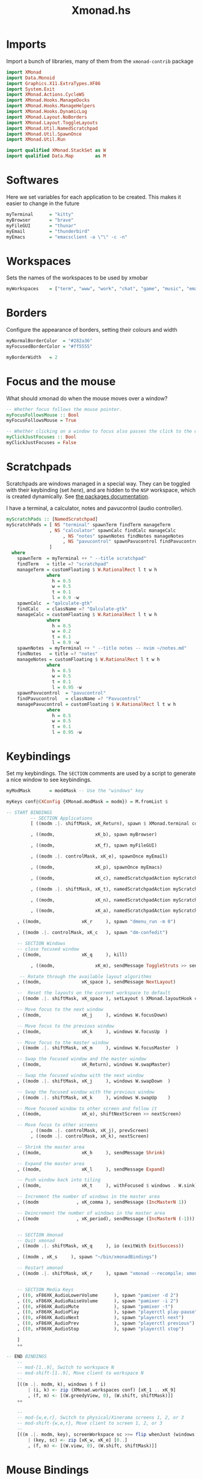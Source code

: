 #+TITLE:Xmonad.hs
#+PROPERTY: header-args :tangle xmonad.hs

* Imports
Import a bunch of libraries, many of them from the =xmonad-contrib= package
#+begin_src haskell
import XMonad
import Data.Monoid
import Graphics.X11.ExtraTypes.XF86
import System.Exit
import XMonad.Actions.CycleWS
import XMonad.Hooks.ManageDocks
import XMonad.Hooks.ManageHelpers
import XMonad.Hooks.DynamicLog
import XMonad.Layout.NoBorders
import XMonad.Layout.ToggleLayouts
import XMonad.Util.NamedScratchpad
import XMonad.Util.SpawnOnce
import XMonad.Util.Run

import qualified XMonad.StackSet as W
import qualified Data.Map        as M
#+end_src

* Softwares
Here we set variables for each application to be created. This makes it easier to change in the future
#+begin_src haskell
myTerminal      = "kitty"
myBrowser       = "brave"
myFileGUI       = "thunar"
myEmail         = "thunderbird"
myEmacs         = "emacsclient -a \"\" -c -n"
#+end_src

* Workspaces
Sets the names of the workspaces to be used by xmobar
#+begin_src haskell
myWorkspaces    = ["term", "www", "work", "chat", "game", "music", "email"]
#+end_src

* Borders
Configure the appearance of borders, setting their colours and width
#+begin_src haskell
myNormalBorderColor  = "#282a36"
myFocusedBorderColor = "#ff5555"

myBorderWidth   = 2
#+end_src

* Focus and the mouse
What should xmonad do when the mouse moves over a window?
#+begin_src haskell
-- Whether focus follows the mouse pointer.
myFocusFollowsMouse :: Bool
myFocusFollowsMouse = True

-- Whether clicking on a window to focus also passes the click to the window
myClickJustFocuses :: Bool
myClickJustFocuses = False
#+end_src

* Scratchpads
Scratchpads are windows managed in a special way. They can be toggled with their keybinding (set [[Keybindings][here]]), and are hidden to the =NSP= workspace, which is created dynamically. See [[https://hackage.haskell.org/package/xmonad-contrib-0.16/docs/XMonad-Util-NamedScratchpad.html][the packages documentation]].

I have a terminal, a calculator, notes and pavucontrol (audio controller).
#+begin_src haskell
myScratchPads :: [NamedScratchpad]
myScratchPads = [ NS "terminal" spawnTerm findTerm manageTerm
                , NS "calculator" spawnCalc findCalc manageCalc
					 , NS "notes" spawnNotes findNotes manageNotes
					 , NS "pavucontrol" spawnPavucontrol findPavucontrol managePavucontrol
                ]
  where
    spawnTerm  = myTerminal ++ " --title scratchpad"
    findTerm   = title =? "scratchpad"
    manageTerm = customFloating $ W.RationalRect l t w h
               where
                 h = 0.5
                 w = 0.5
                 t = 0.1
                 l = 0.9 -w
    spawnCalc  = "qalculate-gtk"
    findCalc   = className =? "Qalculate-gtk"
    manageCalc = customFloating $ W.RationalRect l t w h
               where
                 h = 0.5
                 w = 0.2
                 t = 0.1
                 l = 0.9 -w
    spawnNotes  = myTerminal ++ " --title notes -- nvim ~/notes.md"
    findNotes   = title =? "notes"
    manageNotes = customFloating $ W.RationalRect l t w h
               where
                 h = 0.5
                 w = 0.5
                 t = 0.1
                 l = 0.95 -w
    spawnPavucontrol  = "pavucontrol"
    findPavucontrol   = className =? "Pavucontrol"
    managePavucontrol = customFloating $ W.RationalRect l t w h
               where
                 h = 0.5
                 w = 0.5
                 t = 0.1
                 l = 0.95 -w
#+end_src

* Keybindings
Set my keybindings. The =SECTION= comments are used by a script to generate a nice window to see keybindings.
#+begin_src haskell
  myModMask       = mod4Mask -- Use the "windows" key

  myKeys conf@(XConfig {XMonad.modMask = modm}) = M.fromList $

  -- START BINDINGS
           -- SECTION Applications
           [ ((modm .|. shiftMask, xK_Return), spawn $ XMonad.terminal conf)

           , ((modm,               xK_b), spawn myBrowser)

           , ((modm,               xK_f), spawn myFileGUI)

           , ((modm .|. controlMask, xK_e), spawnOnce myEmail)

           , ((modm,               xK_p), spawnOnce myEmacs)

           , ((modm,               xK_c), namedScratchpadAction myScratchPads "calculator")

           , ((modm .|. shiftMask, xK_t), namedScratchpadAction myScratchPads "terminal")

           , ((modm,               xK_n), namedScratchpadAction myScratchPads "notes")

           , ((modm,               xK_a), namedScratchpadAction myScratchPads "pavucontrol") -- Audio mixer

      , ((modm,               xK_r     ), spawn "dmenu_run -m 0")

      , ((modm .|. controlMask, xK_c   ), spawn "dm-confedit")

      -- SECTION Windows
      -- close focused window
      , ((modm,               xK_q     ), kill)

           , ((modm,               xK_m), sendMessage ToggleStruts >> sendMessage ToggleLayout) -- Maximises current window

       -- Rotate through the available layout algorithms
      , ((modm,               xK_space ), sendMessage NextLayout)

      --  Reset the layouts on the current workspace to default
      , ((modm .|. shiftMask, xK_space ), setLayout $ XMonad.layoutHook conf)

      -- Move focus to the next window
      , ((modm,               xK_j     ), windows W.focusDown)

      -- Move focus to the previous window
      , ((modm,               xK_k     ), windows W.focusUp  )

      -- Move focus to the master window
      , ((modm .|. shiftMask, xK_m     ), windows W.focusMaster  )

      -- Swap the focused window and the master window
      , ((modm,               xK_Return), windows W.swapMaster)

      -- Swap the focused window with the next window
      , ((modm .|. shiftMask, xK_j     ), windows W.swapDown  )

      -- Swap the focused window with the previous window
      , ((modm .|. shiftMask, xK_k     ), windows W.swapUp    )

      -- Move focused window to other screen and follow it
      , ((modm,               xK_o), shiftNextScreen >> nextScreen)

      -- Move focus to other screens
           , ((modm .|. controlMask, xK_j), prevScreen)
           , ((modm .|. controlMask, xK_k), nextScreen)

      -- Shrink the master area
      , ((modm,               xK_h     ), sendMessage Shrink)

      -- Expand the master area
      , ((modm,               xK_l     ), sendMessage Expand)

      -- Push window back into tiling
      , ((modm,               xK_t     ), withFocused $ windows . W.sink)

      -- Increment the number of windows in the master area
      , ((modm              , xK_comma ), sendMessage (IncMasterN 1))

      -- Deincrement the number of windows in the master area
      , ((modm              , xK_period), sendMessage (IncMasterN (-1)))


      -- SECTION Xmonad
      -- Quit xmonad
      , ((modm .|. shiftMask, xK_q     ), io (exitWith ExitSuccess))

      , ((modm , xK_s     ), spawn "~/bin/xmonadBindings")

      -- Restart xmonad
      , ((modm .|. shiftMask, xK_r     ), spawn "xmonad --recompile; xmonad --restart")


      -- SECTION Media Keys
      , ((0, xF86XK_AudioLowerVolume      ), spawn "pamixer -d 2")
      , ((0, xF86XK_AudioRaiseVolume      ), spawn "pamixer -i 2")
      , ((0, xF86XK_AudioMute             ), spawn "pamixer -t")
      , ((0, xF86XK_AudioPlay             ), spawn "playerctl play-pause")
      , ((0, xF86XK_AudioNext             ), spawn "playerctl next")
      , ((0, xF86XK_AudioPrev             ), spawn "playerctl previous")
      , ((0, xF86XK_AudioStop             ), spawn "playerctl stop")

      ]
      ++

  -- END BINDINGS
      --
      -- mod-[1..9], Switch to workspace N
      -- mod-shift-[1..9], Move client to workspace N
      --
      [((m .|. modm, k), windows $ f i)
          | (i, k) <- zip (XMonad.workspaces conf) [xK_1 .. xK_9]
          , (f, m) <- [(W.greedyView, 0), (W.shift, shiftMask)]]
      ++

      --
      -- mod-{w,e,r}, Switch to physical/Xinerama screens 1, 2, or 3
      -- mod-shift-{w,e,r}, Move client to screen 1, 2, or 3
      --
      [((m .|. modm, key), screenWorkspace sc >>= flip whenJust (windows . f))
          | (key, sc) <- zip [xK_w, xK_e] [0..]
          , (f, m) <- [(W.view, 0), (W.shift, shiftMask)]]
#+end_src

* Mouse Bindings
This configures mouse bindings. This is default.
#+begin_src haskell
myMouseBindings (XConfig {XMonad.modMask = modm}) = M.fromList $

    -- mod-button1, Set the window to floating mode and move by dragging
    [ ((modm, button1), (\w -> focus w >> mouseMoveWindow w
                                       >> windows W.shiftMaster))

    -- mod-button2, Raise the window to the top of the stack
    , ((modm, button2), (\w -> focus w >> windows W.shiftMaster))

    -- mod-button3, Set the window to floating mode and resize by dragging
    , ((modm, button3), (\w -> focus w >> mouseResizeWindow w
                                       >> windows W.shiftMaster))

    -- you may also bind events to the mouse scroll wheel (button4 and button5)
    ]
#+end_src

* Event Hook
I'm not entirely sure what this does, but I think it just defines =myEventHook= to be empty.
#+begin_src haskell
myEventHook = mempty
#+end_src


* Layouts
This sets the layouts. =avoidStruts= allows xmobar to not be hidden. =toggleLayouts= is used to swap between maximised and unmaximised easily.
#+begin_src haskell
myLayout = avoidStruts( toggleLayouts (noBorders Full) (tiled) ||| toggleLayouts Full (Mirror tiled) ||| noBorders Full)
		where
     -- default tiling algorithm partitions the screen into two panes
     tiled   = Tall nmaster delta ratio

     -- The default number of windows in the master pane
     nmaster = 1

     -- Default proportion of screen occupied by master pane
     ratio   = 1/2

     -- Percent of screen to increment by when resizing panes
     delta   = 3/100
#+end_src

* Window Rules
This sets some windows to float and/or shift to specific workspaces when created.
#+begin_src haskell
myManageHook = composeAll
    [ className =? "MPlayer"        --> doFloat
    , className =? "Gimp"           --> doFloat
	 , className =? "Steam"          --> doFloat
	 , className =? "Thunderbird"    --> doShift "email"
	 , title     =? "Mappings"       --> doCenterFloat --This is my custom mappings script
    , resource  =? "desktop_window" --> doIgnore
    , resource  =? "kdesktop"       --> doIgnore ]
#+end_src

* Startup
These are the programs I start with xmonad. There are other things set up in my [[file:~/.xinitrc][.xinitrc]], but these ones are xmonad specific
#+begin_src haskell
myStartupHook = do
			spawn "feh --bg-fill ~/wallpapers/custom/gimp.png &"
			spawnOnce "conky &"
			spawnOnce "dunst &"
			spawnOnce "trayer --edge top --align right --width 5 --monitor 1 --transparent true --alpha 256 --expand false &"
			spawnOnce "nm-applet &"
			spawnOnce "pnmixer &"
			spawnOnce "~/bin/keyboardConfig/script &"
#+end_src

* Run Xmonad
This section tells xmonad to actually run. The section starting =logHook= tells xmonad what to send to the xmobar configs. This is essentially information about workspaces, and is mostly based on [[https://gitlab.com/dwt1/dotfiles/-/blob/master/.xmonad/xmonad.hs][Derek Taylor's dotfiles]].
#+begin_src haskell
main = do
	xmproc0 <- spawnPipe "xmobar -x 0 /home/dw/.config/xmobar/xmobarrc0"
	xmproc1 <- spawnPipe "xmobar -x 1 /home/dw/.config/xmobar/xmobarrc1"
	xmonad $ docks def{
      -- simple stuff
        terminal           = myTerminal,
        focusFollowsMouse  = myFocusFollowsMouse,
        clickJustFocuses   = myClickJustFocuses,
        borderWidth        = myBorderWidth,
        modMask            = myModMask,
        workspaces         = myWorkspaces,
        normalBorderColor  = myNormalBorderColor,
        focusedBorderColor = myFocusedBorderColor,

      -- key bindings
        keys               = myKeys,
        mouseBindings      = myMouseBindings,

      -- hooks, layouts
        layoutHook         = myLayout,
        manageHook         = myManageHook <+> namedScratchpadManageHook myScratchPads,
        handleEventHook    = myEventHook,
        logHook            = dynamicLogWithPP $ def
              -- the following variables beginning with 'pp' are settings for xmobar.
              { ppOutput = \x -> hPutStrLn xmproc0 x
				                  >> hPutStrLn xmproc1 x
				  , ppCurrent = xmobarColor "#50fa7b" "" . wrap "[" "]"           -- Current workspace
              , ppVisible = xmobarColor "#50fa7b" ""
              , ppHidden = xmobarColor "#ff79c6" "" . wrap "" ""
              , ppHiddenNoWindows = xmobarColor "#f1fa8c" ""
              , ppUrgent = xmobarColor "#ff5555" "" . wrap "!" "!"            -- Urgent workspace
              , ppOrder  = \(ws:l:t:ex) -> [ws]
				  },
        startupHook        = myStartupHook
    }
#+end_src


